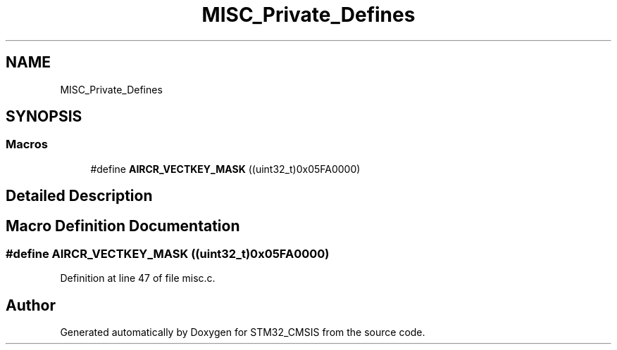 .TH "MISC_Private_Defines" 3 "Sun Apr 16 2017" "STM32_CMSIS" \" -*- nroff -*-
.ad l
.nh
.SH NAME
MISC_Private_Defines
.SH SYNOPSIS
.br
.PP
.SS "Macros"

.in +1c
.ti -1c
.RI "#define \fBAIRCR_VECTKEY_MASK\fP   ((uint32_t)0x05FA0000)"
.br
.in -1c
.SH "Detailed Description"
.PP 

.SH "Macro Definition Documentation"
.PP 
.SS "#define AIRCR_VECTKEY_MASK   ((uint32_t)0x05FA0000)"

.PP
Definition at line 47 of file misc\&.c\&.
.SH "Author"
.PP 
Generated automatically by Doxygen for STM32_CMSIS from the source code\&.
